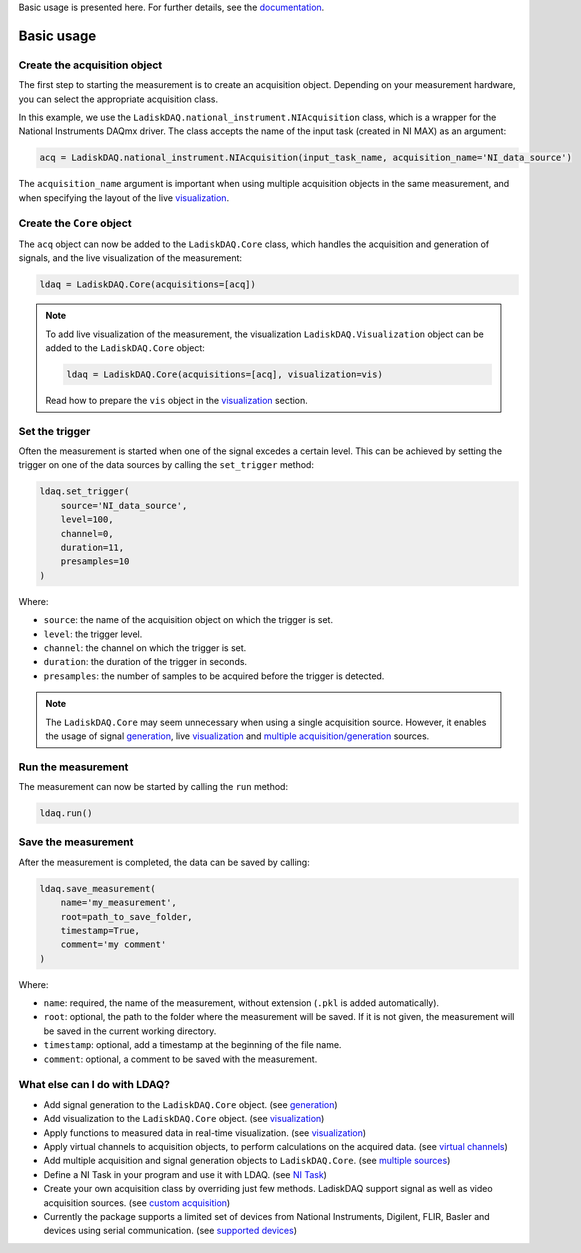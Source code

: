 Basic usage is presented here. For further details, see the `documentation <https://ladiskdaq.readthedocs.io/en/latest/index.html>`_.

Basic usage
===========

Create the acquisition object
-----------------------------

The first step to starting the measurement is to create an acquisition object. Depending on your measurement hardware,
you can select the appropriate acquisition class. 

In this example, we use the ``LadiskDAQ.national_instrument.NIAcquisition`` class, which is
a wrapper for the National Instruments DAQmx driver. The class accepts the name of the input task (created in NI MAX) as an argument:

.. code-block:: python

    acq = LadiskDAQ.national_instrument.NIAcquisition(input_task_name, acquisition_name='NI_data_source')

The ``acquisition_name`` argument is important when using multiple acquisition objects in the same measurement, and when specifying the layout of the
live `visualization <https://ladiskdaq.readthedocs.io/en/latest/visualization.html>`_.

Create the ``Core`` object
--------------------------

The ``acq`` object can now be added to the ``LadiskDAQ.Core`` class, which handles the acquisition and generation of signals, and the live visualization of the measurement:

.. code-block:: python

    ldaq = LadiskDAQ.Core(acquisitions=[acq])

.. note::

    To add live visualization of the measurement, the visualization ``LadiskDAQ.Visualization`` object can be added to the ``LadiskDAQ.Core`` object:

    .. code-block:: python

        ldaq = LadiskDAQ.Core(acquisitions=[acq], visualization=vis)

    Read how to prepare the ``vis`` object in the `visualization <https://ladiskdaq.readthedocs.io/en/latest/visualization.html>`_ section.

Set the trigger
---------------

Often the measurement is started when one of the signal excedes a certain level. This can be achieved by setting the trigger on one of the data sources by calling the ``set_trigger`` method:

.. code-block:: python
    
    ldaq.set_trigger(
        source='NI_data_source',
        level=100,
        channel=0, 
        duration=11, 
        presamples=10
    )

Where:

- ``source``: the name of the acquisition object on which the trigger is set.
- ``level``: the trigger level.
- ``channel``: the channel on which the trigger is set.
- ``duration``: the duration of the trigger in seconds.
- ``presamples``: the number of samples to be acquired before the trigger is detected.

.. note::

    The ``LadiskDAQ.Core`` may seem unnecessary when using a single acquisition source.
    However, it enables the usage of signal `generation <https://ladiskdaq.readthedocs.io/en/latest/generation.html>`_, live `visualization <https://ladiskdaq.readthedocs.io/en/latest/visualization.html>`_ and `multiple acquisition/generation <https://ladiskdaq.readthedocs.io/en/latest/multiple_sources.html>`_ sources.

Run the measurement
-------------------

The measurement can now be started by calling the ``run`` method:

.. code-block:: python

    ldaq.run()

Save the measurement
--------------------

After the measurement is completed, the data can be saved by calling:

.. code-block:: python

    ldaq.save_measurement(
        name='my_measurement',
        root=path_to_save_folder,
        timestamp=True,
        comment='my comment'
    )

Where:

- ``name``: required, the name of the measurement, without extension (``.pkl`` is added automatically).
- ``root``: optional, the path to the folder where the measurement will be saved. If it is not given, the measurement will be saved in the current working directory.
- ``timestamp``: optional, add a timestamp at the beginning of the file name.
- ``comment``: optional, a comment to be saved with the measurement.

What else can I do with LDAQ?
-----------------------------

- Add signal generation to the ``LadiskDAQ.Core`` object. (see `generation <https://ladiskdaq.readthedocs.io/en/latest/generation.html>`_)
- Add visualization to the ``LadiskDAQ.Core`` object. (see visualization_)
- Apply functions to measured data in real-time visualization. (see visualization_)
- Apply virtual channels to acquisition objects, to perform calculations on the acquired data. (see `virtual channels <https://ladiskdaq.readthedocs.io/en/latest/virtual_channels.html>`_)
- Add multiple acquisition and signal generation objects to ``LadiskDAQ.Core``. (see `multiple sources <https://ladiskdaq.readthedocs.io/en/latest/multiple_sources.html>`_)
- Define a NI Task in your program and use it with LDAQ. (see `NI Task <https://ladiskdaq.readthedocs.io/en/latest/ni_task.html>`_)
- Create your own acquisition class by overriding just few methods. LadiskDAQ support signal as well as video acquisition sources. (see `custom acquisition <https://ladiskdaq.readthedocs.io/en/latest/custom_acquisition.html>`_)
- Currently the package supports a limited set of devices from National Instruments, Digilent, FLIR, Basler and devices using serial communication. (see `supported devices <https://ladiskdaq.readthedocs.io/en/latest/supported_devices.html>`_)

.. _visualization: https://ladiskdaq.readthedocs.io/en/latest/visualization.html